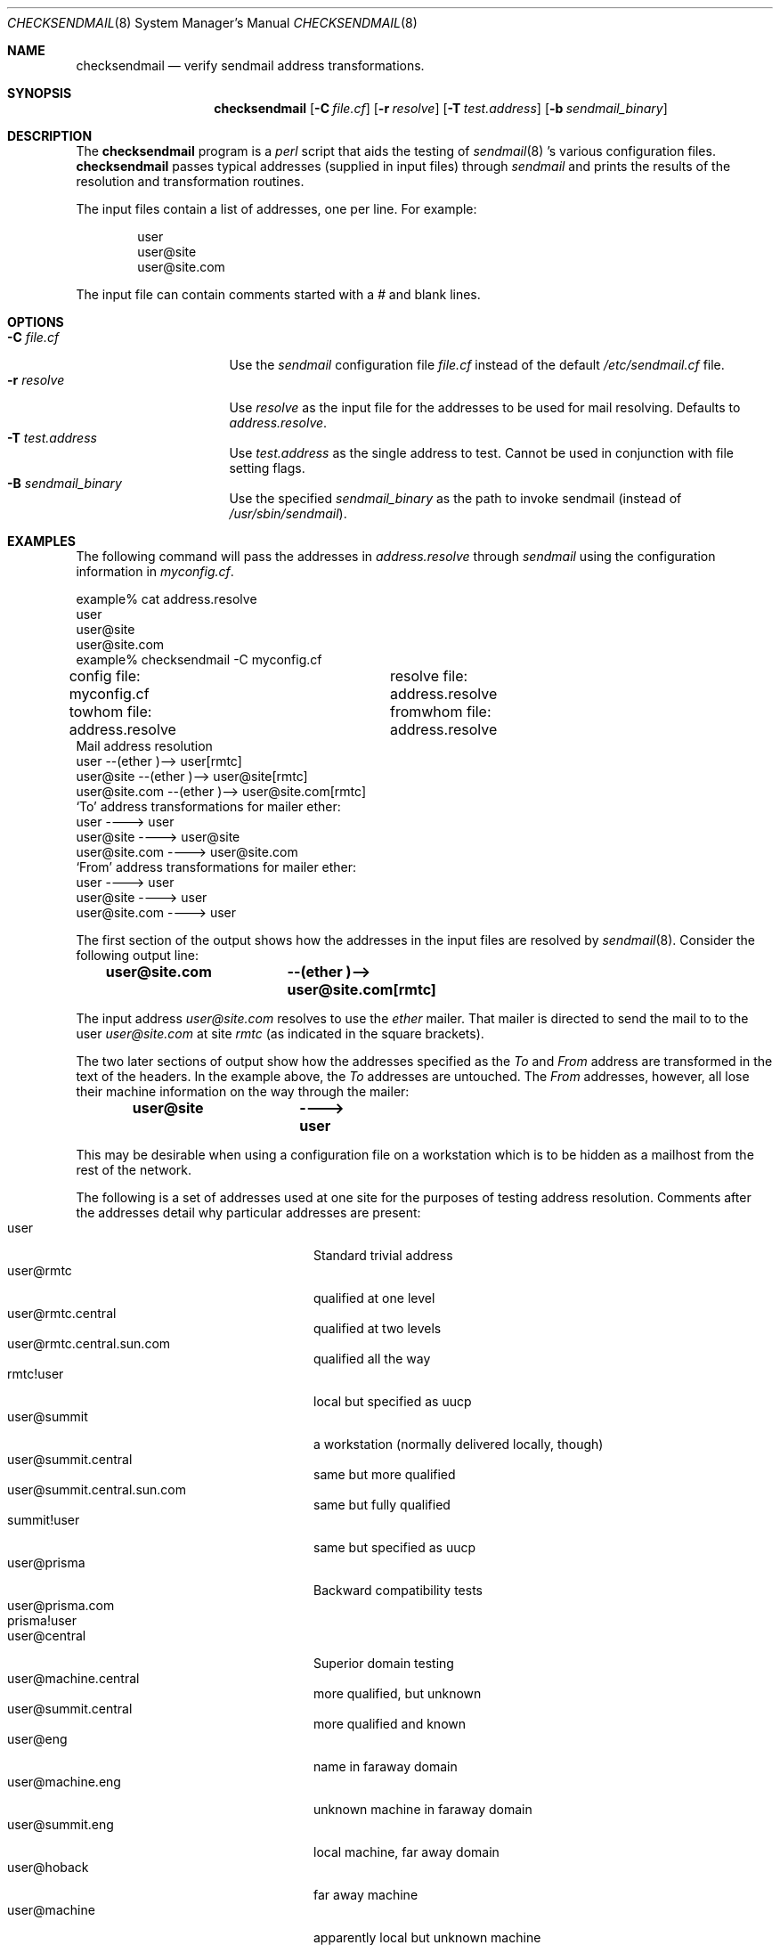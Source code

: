 .\"	BSDI	$Id: checksendmail.8,v 1.1.1.1 1994/01/13 21:15:31 polk Exp $
.Dd January 12, 1994
.Dt CHECKSENDMAIL 8
.Os
.Sh NAME
.Nm checksendmail 
.Nd verify sendmail address transformations.
.Sh SYNOPSIS
.Nm checksendmail 
.Op Fl C Ar file.cf
.Op Fl r Ar resolve
.Op Fl T Ar test.address
.Op Fl b Ar sendmail_binary
.Sh DESCRIPTION
.Pp
The 
.Nm checksendmail
program is a 
.Xr perl
script that aids the testing of 
.Xr sendmail 8 's 
various configuration files.
.Nm checksendmail 
passes typical addresses (supplied in input files) through
.Xr sendmail
and prints the results of the resolution and transformation routines.
.Pp
The input files contain a list of addresses, one per line.  
For example:
.Bd -literal -offset indent
user
user@site
user@site.com
.Ed
.Pp
The input file can contain comments started with a 
.Em # 
and blank lines.
.Sh OPTIONS
.Pp
.Bl -tag -width Fl -compact -offset left
.It Fl C Ar file.cf
Use the 
.Xr sendmail
configuration file 
.Ar file.cf
instead of the default 
.Pa /etc/sendmail.cf
file.
.It Fl r Ar resolve
Use
.Ar resolve
as the input file for the addresses to be used for mail resolving.  Defaults
to
.Ar address.resolve .
.It Fl T Ar test.address
Use
.Ar test.address
as the single address to test.  Cannot be used in conjunction with
file setting flags.
.It Fl B Ar sendmail_binary
Use the specified
.Ar sendmail_binary
as the path to invoke sendmail (instead of 
.Pa /usr/sbin/sendmail ) .
.El
.Sh EXAMPLES
.Pp
The following command will pass the addresses in 
.Ar address.resolve
through 
.Xr sendmail 
using the configuration information in 
.Ar myconfig.cf .  
.Bd -literal -offset left
example% cat address.resolve
user
user@site
user@site.com
example% checksendmail \-C myconfig.cf
config file: myconfig.cf	resolve file: address.resolve
towhom file: address.resolve	fromwhom file: address.resolve
Mail address resolution
user                        --(ether )-->  user[rmtc]
user@site                   --(ether )-->  user@site[rmtc]
user@site.com               --(ether )-->  user@site.com[rmtc]
`To' address transformations for mailer ether:
user                        ---->  user
user@site                   ---->  user@site
user@site.com               ---->  user@site.com
`From' address transformations for mailer ether:
user                        ---->  user
user@site                   ---->  user
user@site.com               ---->  user
.Ed
.Pp
The first section of the output shows how the addresses in the input
files are resolved by 
.Xr sendmail 8 .
Consider the following output line:
.Pp
.Dl user@site.com	--(ether )-->  user@site.com[rmtc]
.Pp
The input address 
.Em user@site.com
resolves to use the 
.Em ether
mailer.  That mailer is directed to send the mail to
to the user 
.Em user@site.com
at site 
.Em rmtc
(as indicated in the square brackets).
.Pp
The two later sections of output show how the addresses specified as
the 
.Em To 
and 
.Em From 
address are transformed in the text of the
headers.  In the example above, the 
.Em To 
addresses are untouched.
The 
.Em From 
addresses, however, all lose their machine information on
the way through the mailer:
.Pp
.Dl user@site		---->  user
.Pp
This may be desirable when using a configuration file on a
workstation which is to be hidden as a mailhost from the rest of the
network.
.Pp
The following is a set of addresses used at one site for the purposes of
testing address resolution.  Comments after the addresses detail why
particular addresses are present:
.Bl -tag -width "user@machine.com" -compact -offset indent
.It user
Standard trivial address
.It user@rmtc
qualified at one level
.It user@rmtc.central
qualified at two levels
.It user@rmtc.central.sun.com
qualified all the way
.It rmtc!user
local but specified as uucp
.It user@summit
a workstation (normally delivered locally, though)
.It user@summit.central
same but more qualified
.It user@summit.central.sun.com
same but fully qualified
.It summit!user
same but specified as uucp
.It user@prisma
Backward compatibility tests
.It user@prisma.com
.It prisma!user
.It user@central
Superior domain testing
.It user@machine.central
more qualified, but unknown
.It user@summit.central
more qualified and known
.It user@eng
name in faraway domain
.It user@machine.eng
unknown machine in faraway domain
.It user@summit.eng
local machine, far away domain
.It user@hoback
far away machine
.It user@machine
apparently local but unknown machine
.It user@sun.com
Standard trivial address
.It user@machine.dom.sun.com
fully qualified but unknown machine
.It user@foo.com
standard, known, really far away domain 
.It user@foo.dom
standard, unknown, really far away domain
.It site!user
Single level uucp
.It site1!site2!user
Double level uucp
.It user@foo.dom@bar.dom
Trickier address
.It site!user@foo.dom
Mixed uucp/domain
.It site!user@uunet.uu.net
Mixed double uucp/domain
.El
.Sh NOTES
Note that 
.Nm checksendmail
is a 
.Xr perl 
script.  If your site does not have
.Xr perl 1 ,
it can be obtained via anonymous
.Xr ftp
from 
.Em ftp.uu.net .
.Pp
.Xr sendmail
requires that the user have access to directory specified by the 
.Em OQ
parameter in the configuration file (normally 
.Pa /usr/spool/mqueue ) .
.Nm checksendmail
verifies that the user has access to this directory before allowing the 
test to continue.
.Sh AUTHORS
.Bd -literal
Gene Kim
Rob Kolstad
Jeff Polk
.Ed
.Sh "SEE ALSO"
.Xr sendmail 8
